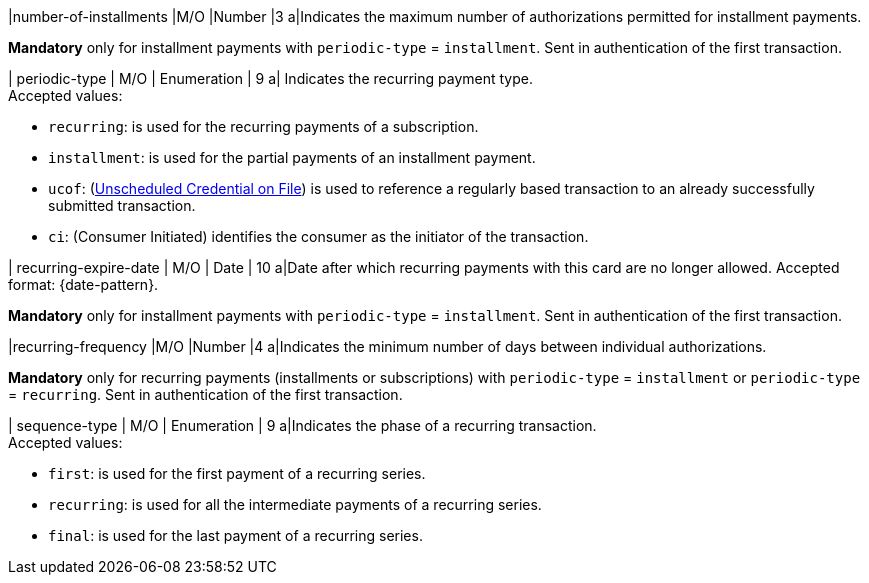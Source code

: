 
// tag::three-ds[]

|number-of-installments
|M/O
|Number
|3
a|Indicates the maximum number of authorizations permitted for installment payments. +

*Mandatory* only for installment payments with ``periodic-type`` = ``installment``. Sent in authentication of the first transaction.

// end::three-ds[]

| periodic-type 
| M/O 
| Enumeration 
| 9 
a| Indicates the recurring payment type. +
Accepted values: +

* ``recurring``: is used for the recurring payments of a subscription. +
* ``installment``: is used for the partial payments of an installment payment. +
* ``ucof``: (<<CreditCard_PaymentFeatures_RecurringTransaction_PeriodicTypes_ucof, Unscheduled Credential on File>>) is used to reference a regularly based transaction to an already successfully submitted transaction. +
* ``ci``: (Consumer Initiated) identifies the consumer as the initiator of the transaction.

//-

// tag::three-ds[]

| recurring-expire-date
| M/O
| Date 
| 10
a|Date after which recurring payments with this card are no longer allowed. Accepted format: {date-pattern}. +

*Mandatory* only for installment payments with ``periodic-type`` = ``installment``. Sent in authentication of the first transaction.

|recurring-frequency
|M/O 
|Number
|4
a|Indicates the minimum number of days between individual authorizations. +

*Mandatory* only for recurring payments (installments or subscriptions)  with ``periodic-type`` = ``installment`` or ``periodic-type`` = ``recurring``. Sent in authentication of the first transaction.  

// end::three-ds[]

| sequence-type 
| M/O 
| Enumeration 
| 9 
a|Indicates the phase of a recurring transaction. +
Accepted values: +

* ``first``: is used for the first payment of a recurring series. +
* ``recurring``: is used for all the intermediate payments of a recurring series. +
* ``final``: is used for the last payment of a recurring series.

//-
